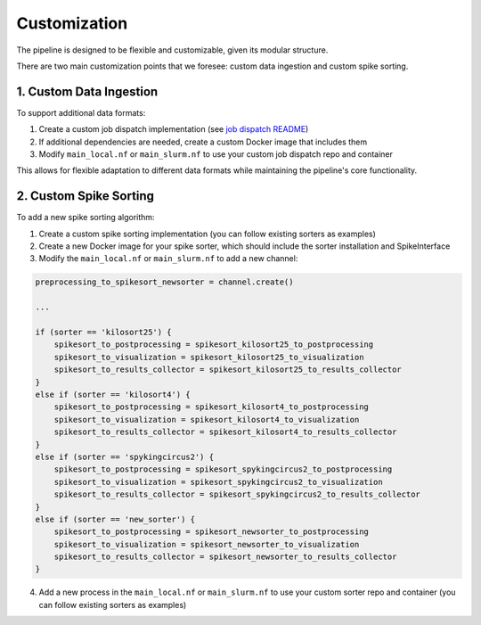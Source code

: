 Customization
=============

The pipeline is designed to be flexible and customizable, given its modular structure.

There are two main customization points that we foresee: custom data ingestion and custom spike sorting.


1. Custom Data Ingestion
------------------------

To support additional data formats:

1. Create a custom job dispatch implementation (see `job dispatch README <https://github.com/AllenNeuralDynamics/aind-ephys-job-dispatch/>`_)
2. If additional dependencies are needed, create a custom Docker image that includes them
3. Modify ``main_local.nf`` or ``main_slurm.nf`` to use your custom job dispatch repo and container

This allows for flexible adaptation to different data formats while maintaining the pipeline's core functionality.

2. Custom Spike Sorting
-----------------------

To add a new spike sorting algorithm:

1. Create a custom spike sorting implementation (you can follow existing sorters as examples)
2. Create a new Docker image for your spike sorter, which should include the sorter installation and SpikeInterface
3. Modify the ``main_local.nf`` or ``main_slurm.nf`` to add a new channel:

.. code:: bash

    preprocessing_to_spikesort_newsorter = channel.create()

    ...

    if (sorter == 'kilosort25') {
	spikesort_to_postprocessing = spikesort_kilosort25_to_postprocessing
	spikesort_to_visualization = spikesort_kilosort25_to_visualization
	spikesort_to_results_collector = spikesort_kilosort25_to_results_collector
    }
    else if (sorter == 'kilosort4') {
        spikesort_to_postprocessing = spikesort_kilosort4_to_postprocessing
        spikesort_to_visualization = spikesort_kilosort4_to_visualization
        spikesort_to_results_collector = spikesort_kilosort4_to_results_collector
    }
    else if (sorter == 'spykingcircus2') {
        spikesort_to_postprocessing = spikesort_spykingcircus2_to_postprocessing
        spikesort_to_visualization = spikesort_spykingcircus2_to_visualization
        spikesort_to_results_collector = spikesort_spykingcircus2_to_results_collector
    }
    else if (sorter == 'new_sorter') {
        spikesort_to_postprocessing = spikesort_newsorter_to_postprocessing
        spikesort_to_visualization = spikesort_newsorter_to_visualization
        spikesort_to_results_collector = spikesort_newsorter_to_results_collector
    }

4. Add a new process in the  ``main_local.nf`` or ``main_slurm.nf`` to use your custom sorter repo and container (you can follow existing sorters as examples)
